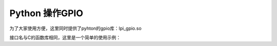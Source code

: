 Python 操作GPIO
=============================

.. contents:: 本文目录

为了大家使用方便，这里同时提供了pyhton的gpio库：lpi_gpio.so

接口名与C的函数库相同，这里是一个简单的使用示例：

.. code-block:: Python
   :caption: test_gpio.py

    import lpi_gpio
    import signal
    import time

    def exit(signum, frame):
            lpi_gpio.deinitlib()
            print('exit test_gpio')    
            exit()

    signal.signal(signal.SIGINT, exit)
    signal.signal(signal.SIGTERM, exit)

    lpi_gpio.initlib()
    lpi_gpio.init(6,0,1,0)
    while True:		#闪烁PG0 绿灯
            lpi_gpio.w(6,0,0)
            time.sleep(0.5)
            lpi_gpio.w(6,0,1)
            time.sleep(0.5)
